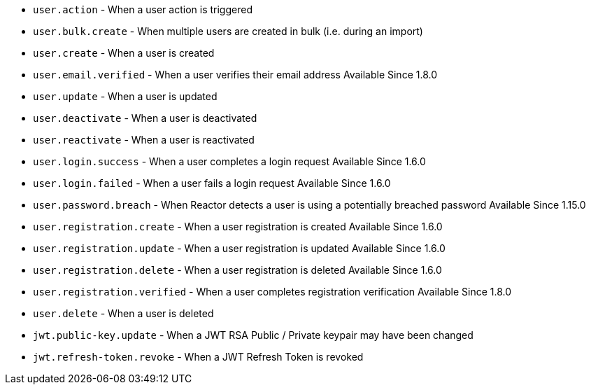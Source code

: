 * ``user.action`` - When a user action is triggered
* ``user.bulk.create`` - When multiple users are created in bulk (i.e. during an import)
* ``user.create`` - When a user is created
* ``user.email.verified`` - When a user verifies their email address [since]#Available Since 1.8.0#
* ``user.update`` - When a user is updated
* ``user.deactivate`` - When a user is deactivated
* ``user.reactivate`` - When a user is reactivated
* ``user.login.success`` - When a user completes a login request [since]#Available Since 1.6.0#
* ``user.login.failed`` - When a user fails a login request [since]#Available Since 1.6.0#
* ``user.password.breach`` - When Reactor detects a user is using a potentially breached password [since]#Available Since 1.15.0#
* ``user.registration.create`` - When a user registration is created [since]#Available Since 1.6.0#
* ``user.registration.update`` - When a user registration is updated [since]#Available Since 1.6.0#
* ``user.registration.delete`` - When a user registration is deleted [since]#Available Since 1.6.0#
* ``user.registration.verified`` - When a user completes registration verification [since]#Available Since 1.8.0#
* ``user.delete`` - When a user is deleted
* ``jwt.public-key.update`` - When a JWT RSA Public / Private keypair may have been changed
* ``jwt.refresh-token.revoke`` - When a JWT Refresh Token is revoked

